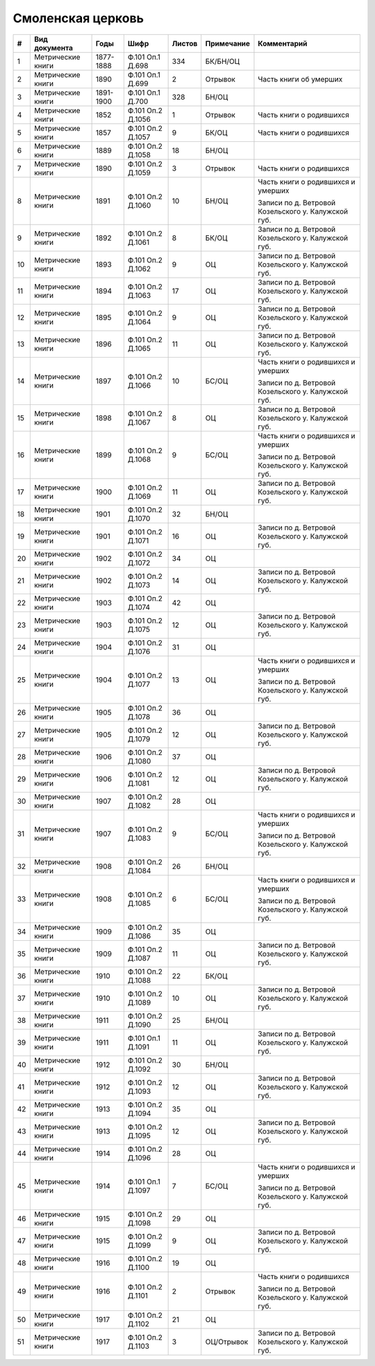 
.. Church datasheet RST template
.. Autogenerated by cfp-sphinx.py

.. index:: Смоленская церковь

Смоленская церковь
==================

.. list-table::
   :header-rows: 1

   * - #
     - Вид документа
     - Годы
     - Шифр
     - Листов
     - Примечание
     - Комментарий

   * - 1
     - Метрические книги
     - 1877-1888
     - Ф.101 Оп.1 Д.698
     - 334
     - БК/БН/ОЦ
     - 
   * - 2
     - Метрические книги
     - 1890
     - Ф.101 Оп.1 Д.699
     - 2
     - Отрывок
     - Часть книги об умерших
   * - 3
     - Метрические книги
     - 1891-1900
     - Ф.101 Оп.1 Д.700
     - 328
     - БН/ОЦ
     - 
   * - 4
     - Метрические книги
     - 1852
     - Ф.101 Оп.2 Д.1056
     - 1
     - Отрывок
     - Часть книги о родившихся
   * - 5
     - Метрические книги
     - 1857
     - Ф.101 Оп.2 Д.1057
     - 9
     - БК/ОЦ
     - Часть книги о родившихся
   * - 6
     - Метрические книги
     - 1889
     - Ф.101 Оп.2 Д.1058
     - 18
     - БН/ОЦ
     - 
   * - 7
     - Метрические книги
     - 1890
     - Ф.101 Оп.2 Д.1059
     - 3
     - Отрывок
     - Часть книги о родившихся
   * - 8
     - Метрические книги
     - 1891
     - Ф.101 Оп.2 Д.1060
     - 10
     - БН/ОЦ
     - Часть книги о родившихся и умерших

       Записи по д. Ветровой Козельского у. Калужской губ.
   * - 9
     - Метрические книги
     - 1892
     - Ф.101 Оп.2 Д.1061
     - 8
     - БК/ОЦ
     - Записи по д. Ветровой Козельского у. Калужской губ.
   * - 10
     - Метрические книги
     - 1893
     - Ф.101 Оп.2 Д.1062
     - 9
     - ОЦ
     - Записи по д. Ветровой Козельского у. Калужской губ.
   * - 11
     - Метрические книги
     - 1894
     - Ф.101 Оп.2 Д.1063
     - 17
     - ОЦ
     - Записи по д. Ветровой Козельского у. Калужской губ.
   * - 12
     - Метрические книги
     - 1895
     - Ф.101 Оп.2 Д.1064
     - 9
     - ОЦ
     - Записи по д. Ветровой Козельского у. Калужской губ.
   * - 13
     - Метрические книги
     - 1896
     - Ф.101 Оп.2 Д.1065
     - 11
     - ОЦ
     - Записи по д. Ветровой Козельского у. Калужской губ.
   * - 14
     - Метрические книги
     - 1897
     - Ф.101 Оп.2 Д.1066
     - 10
     - БС/ОЦ
     - Часть книги о родившихся и умерших

       Записи по д. Ветровой Козельского у. Калужской губ.
   * - 15
     - Метрические книги
     - 1898
     - Ф.101 Оп.2 Д.1067
     - 8
     - ОЦ
     - Записи по д. Ветровой Козельского у. Калужской губ.
   * - 16
     - Метрические книги
     - 1899
     - Ф.101 Оп.2 Д.1068
     - 9
     - БС/ОЦ
     - Часть книги о родившихся и умерших

       Записи по д. Ветровой Козельского у. Калужской губ.
   * - 17
     - Метрические книги
     - 1900
     - Ф.101 Оп.2 Д.1069
     - 11
     - ОЦ
     - Записи по д. Ветровой Козельского у. Калужской губ.
   * - 18
     - Метрические книги
     - 1901
     - Ф.101 Оп.2 Д.1070
     - 32
     - БН/ОЦ
     - 
   * - 19
     - Метрические книги
     - 1901
     - Ф.101 Оп.2 Д.1071
     - 16
     - ОЦ
     - Записи по д. Ветровой Козельского у. Калужской губ.
   * - 20
     - Метрические книги
     - 1902
     - Ф.101 Оп.2 Д.1072
     - 34
     - ОЦ
     - 
   * - 21
     - Метрические книги
     - 1902
     - Ф.101 Оп.2 Д.1073
     - 14
     - ОЦ
     - Записи по д. Ветровой Козельского у. Калужской губ.
   * - 22
     - Метрические книги
     - 1903
     - Ф.101 Оп.2 Д.1074
     - 42
     - ОЦ
     - 
   * - 23
     - Метрические книги
     - 1903
     - Ф.101 Оп.2 Д.1075
     - 12
     - ОЦ
     - Записи по д. Ветровой Козельского у. Калужской губ.
   * - 24
     - Метрические книги
     - 1904
     - Ф.101 Оп.2 Д.1076
     - 31
     - ОЦ
     - 
   * - 25
     - Метрические книги
     - 1904
     - Ф.101 Оп.2 Д.1077
     - 13
     - ОЦ
     - Часть книги о родившихся и умерших

       Записи по д. Ветровой Козельского у. Калужской губ.
   * - 26
     - Метрические книги
     - 1905
     - Ф.101 Оп.2 Д.1078
     - 36
     - ОЦ
     - 
   * - 27
     - Метрические книги
     - 1905
     - Ф.101 Оп.2 Д.1079
     - 12
     - ОЦ
     - Записи по д. Ветровой Козельского у. Калужской губ.
   * - 28
     - Метрические книги
     - 1906
     - Ф.101 Оп.2 Д.1080
     - 37
     - ОЦ
     - 
   * - 29
     - Метрические книги
     - 1906
     - Ф.101 Оп.2 Д.1081
     - 12
     - ОЦ
     - Записи по д. Ветровой Козельского у. Калужской губ.
   * - 30
     - Метрические книги
     - 1907
     - Ф.101 Оп.2 Д.1082
     - 28
     - ОЦ
     - 
   * - 31
     - Метрические книги
     - 1907
     - Ф.101 Оп.2 Д.1083
     - 9
     - БС/ОЦ
     - Часть книги о родившихся и умерших

       Записи по д. Ветровой Козельского у. Калужской губ.
   * - 32
     - Метрические книги
     - 1908
     - Ф.101 Оп.2 Д.1084
     - 26
     - БН/ОЦ
     - 
   * - 33
     - Метрические книги
     - 1908
     - Ф.101 Оп.2 Д.1085
     - 6
     - БС/ОЦ
     - Часть книги о родившихся и умерших

       Записи по д. Ветровой Козельского у. Калужской губ.
   * - 34
     - Метрические книги
     - 1909
     - Ф.101 Оп.2 Д.1086
     - 35
     - ОЦ
     - 
   * - 35
     - Метрические книги
     - 1909
     - Ф.101 Оп.2 Д.1087
     - 11
     - ОЦ
     - Записи по д. Ветровой Козельского у. Калужской губ.
   * - 36
     - Метрические книги
     - 1910
     - Ф.101 Оп.2 Д.1088
     - 22
     - БК/ОЦ
     - 
   * - 37
     - Метрические книги
     - 1910
     - Ф.101 Оп.2 Д.1089
     - 10
     - ОЦ
     - Записи по д. Ветровой Козельского у. Калужской губ.
   * - 38
     - Метрические книги
     - 1911
     - Ф.101 Оп.2 Д.1090
     - 25
     - БН/ОЦ
     - 
   * - 39
     - Метрические книги
     - 1911
     - Ф.101 Оп.1 Д.1091
     - 11
     - ОЦ
     - Записи по д. Ветровой Козельского у. Калужской губ.
   * - 40
     - Метрические книги
     - 1912
     - Ф.101 Оп.2 Д.1092
     - 30
     - БН/ОЦ
     - 
   * - 41
     - Метрические книги
     - 1912
     - Ф.101 Оп.2 Д.1093
     - 12
     - ОЦ
     - Записи по д. Ветровой Козельского у. Калужской губ.
   * - 42
     - Метрические книги
     - 1913
     - Ф.101 Оп.2 Д.1094
     - 35
     - ОЦ
     - 
   * - 43
     - Метрические книги
     - 1913
     - Ф.101 Оп.2 Д.1095
     - 12
     - ОЦ
     - Записи по д. Ветровой Козельского у. Калужской губ.
   * - 44
     - Метрические книги
     - 1914
     - Ф.101 Оп.2 Д.1096
     - 28
     - ОЦ
     - 
   * - 45
     - Метрические книги
     - 1914
     - Ф.101 Оп.1 Д.1097
     - 7
     - БС/ОЦ
     - Часть книги о родившихся и умерших

       Записи по д. Ветровой Козельского у. Калужской губ.
   * - 46
     - Метрические книги
     - 1915
     - Ф.101 Оп.2 Д.1098
     - 29
     - ОЦ
     - 
   * - 47
     - Метрические книги
     - 1915
     - Ф.101 Оп.2 Д.1099
     - 9
     - ОЦ
     - Записи по д. Ветровой Козельского у. Калужской губ.
   * - 48
     - Метрические книги
     - 1916
     - Ф.101 Оп.2 Д.1100
     - 19
     - ОЦ
     - 
   * - 49
     - Метрические книги
     - 1916
     - Ф.101 Оп.2 Д.1101
     - 2
     - Отрывок
     - Часть книги о родившихся

       Записи по д. Ветровой Козельского у. Калужской губ.
   * - 50
     - Метрические книги
     - 1917
     - Ф.101 Оп.2 Д.1102
     - 21
     - ОЦ
     - 
   * - 51
     - Метрические книги
     - 1917
     - Ф.101 Оп.2 Д.1103
     - 3
     - ОЦ/Отрывок
     - Записи по д. Ветровой Козельского у. Калужской губ.


